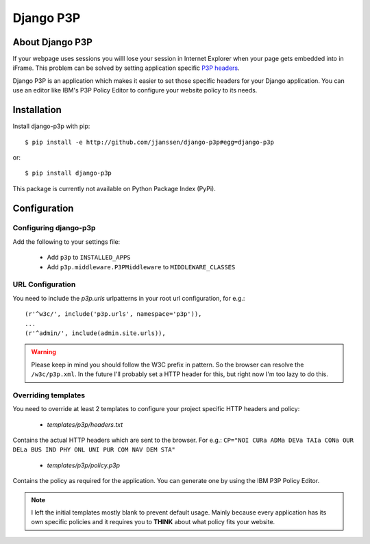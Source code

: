Django P3P
==========

About Django P3P
----------------
If your webpage uses sessions you willl lose your session in Internet Explorer when your page gets embedded into in iFrame. This problem can be solved by setting application specific `P3P headers <http://en.wikipedia.org/wiki/P3P>`_.

Django P3P is an application which makes it easier to set those specific headers for your Django application. You can use an editor like IBM's P3P Policy Editor to configure your website policy to its needs.

Installation
------------

Install django-p3p with pip::

    $ pip install -e http://github.com/jjanssen/django-p3p#egg=django-p3p
    
or::

    $ pip install django-p3p
    
.. note::

This package is currently not available on Python Package Index (PyPi).
    
    
Configuration
-------------

Configuring django-p3p
^^^^^^^^^^^^^^^^^^^^^^

Add the following to your settings file:

    * Add ``p3p`` to ``INSTALLED_APPS``
    * Add ``p3p.middleware.P3PMiddleware`` to ``MIDDLEWARE_CLASSES``
    
URL Configuration
^^^^^^^^^^^^^^^^^

You need to include the `p3p.urls` urlpatterns in your root url configuration, for e.g.::

    (r'^w3c/', include('p3p.urls', namespace='p3p')),
    ...
    (r'^admin/', include(admin.site.urls)),
    
    
.. warning::

    Please keep in mind you should follow the W3C prefix in pattern. So the browser can resolve the ``/w3c/p3p.xml``. In the future I'll probably set a HTTP header for this, but right now I'm too lazy to do this.
    
Overriding templates
^^^^^^^^^^^^^^^^^^^^

You need to override at least 2 templates to configure your project specific HTTP headers and policy:
    
    * `templates/p3p/headers.txt`

Contains the actual HTTP headers which are sent to the browser. For e.g.: ``CP="NOI CURa ADMa DEVa TAIa CONa OUR DELa BUS IND PHY ONL UNI PUR COM NAV DEM STA"``    
    
    * `templates/p3p/policy.p3p`
    
Contains the policy as required for the application. You can generate one by using the IBM P3P Policy Editor.
    
    
.. note::

    I left the initial templates mostly blank to prevent default usage. Mainly because every application has its own specific policies and it requires you to **THINK** about what policy fits your website.
